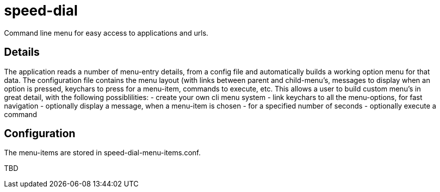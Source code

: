 = speed-dial

Command line menu for easy access to applications and urls.

== Details

The application reads a number of menu-entry details, from a config file and automatically builds a working option menu for that data.
The configuration file contains the menu layout (with links between parent and child-menu's, messages to display when an option is pressed, keychars to press for a menu-item, commands to execute, etc.
This allows a user to build custom menu's in great detail, with the following possiblilities:
- create your own cli menu system
- link keychars to all the menu-options, for fast navigation
- optionally display a message, when a menu-item is chosen
- for a specified number of seconds
- optionally execute a command

== Configuration

The menu-items are stored in speed-dial-menu-items.conf.

TBD

